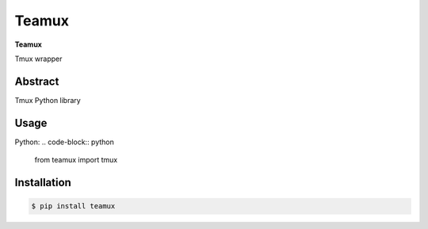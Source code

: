 ########
 Teamux
########

**Teamux**

Tmux wrapper

========
Abstract
========

Tmux Python library

=====
Usage
=====

Python:
.. code-block:: python

   from teamux import tmux

============
Installation
============

.. code-block:: shell 

    $ pip install teamux
